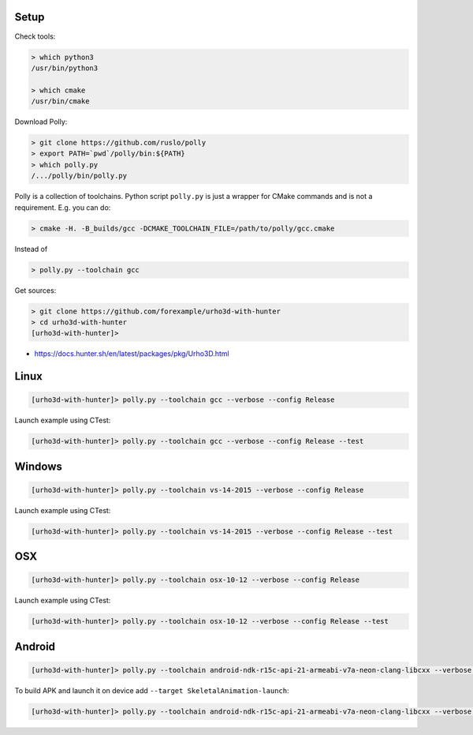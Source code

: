 |travis| |appveyor|

.. |travis| image:: https://img.shields.io/travis/forexample/urho3d-with-hunter/master.svg?style=flat-square&label=Linux%20OSX%20Android
  :target: https://travis-ci.org/forexample/urho3d-with-hunter/builds
  :alt: Travis CI

.. |appveyor| image:: https://img.shields.io/appveyor/ci/ruslo/urho3d-with-hunter/master.svg?style=flat-squre&label=Windows
  :target: https://ci.appveyor.com/project/ruslo/urho3d-with-hunter/history
  :alt: AppVeyor CI

Setup
-----

Check tools:

.. code-block:: none

  > which python3
  /usr/bin/python3

  > which cmake
  /usr/bin/cmake

Download Polly:

.. code-block:: none

  > git clone https://github.com/ruslo/polly
  > export PATH=`pwd`/polly/bin:${PATH}
  > which polly.py
  /.../polly/bin/polly.py

Polly is a collection of toolchains. Python script ``polly.py`` is just a wrapper
for CMake commands and is not a requirement. E.g. you can do:

.. code-block:: none

  > cmake -H. -B_builds/gcc -DCMAKE_TOOLCHAIN_FILE=/path/to/polly/gcc.cmake

Instead of

.. code-block:: none

  > polly.py --toolchain gcc

Get sources:

.. code-block:: none

  > git clone https://github.com/forexample/urho3d-with-hunter
  > cd urho3d-with-hunter
  [urho3d-with-hunter]>

* https://docs.hunter.sh/en/latest/packages/pkg/Urho3D.html

Linux
-----

.. code-block:: none

  [urho3d-with-hunter]> polly.py --toolchain gcc --verbose --config Release

Launch example using CTest:

.. code-block:: none

  [urho3d-with-hunter]> polly.py --toolchain gcc --verbose --config Release --test

Windows
-------

.. code-block:: none

  [urho3d-with-hunter]> polly.py --toolchain vs-14-2015 --verbose --config Release

Launch example using CTest:

.. code-block:: none

  [urho3d-with-hunter]> polly.py --toolchain vs-14-2015 --verbose --config Release --test

OSX
---

.. code-block:: none

  [urho3d-with-hunter]> polly.py --toolchain osx-10-12 --verbose --config Release

Launch example using CTest:

.. code-block:: none

  [urho3d-with-hunter]> polly.py --toolchain osx-10-12 --verbose --config Release --test

Android
-------

.. code-block:: none

  [urho3d-with-hunter]> polly.py --toolchain android-ndk-r15c-api-21-armeabi-v7a-neon-clang-libcxx --verbose --config Release

To build APK and launch it on device add ``--target SkeletalAnimation-launch``:

.. code-block:: none

  [urho3d-with-hunter]> polly.py --toolchain android-ndk-r15c-api-21-armeabi-v7a-neon-clang-libcxx --verbose --config Release --target SkeletalAnimation-launch
